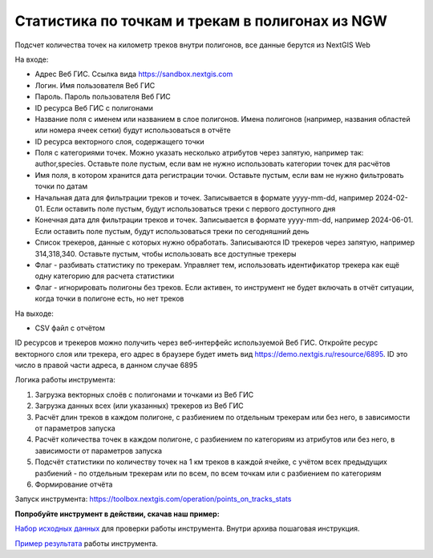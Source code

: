 Статистика по точкам и трекам в полигонах из NGW
===========================

Подсчет количества точек на километр треков внутри полигонов, все данные берутся из NextGIS Web


На входе:

*  Адрес Веб ГИС. Ссылка вида https://sandbox.nextgis.com
*  Логин. Имя пользователя Веб ГИС
*  Пароль. Пароль пользователя Веб ГИС
*  ID ресурса Веб ГИС с полигонами
*  Название поля с именем или названием в слое полигонов. Имена полигонов (например, названия областей или номера ячеек сетки) будут использоваться в отчёте
*  ID ресурса векторного слоя, содержащего точки
*  Поля с категориями точек. Можно указать несколько атрибутов через запятую, например так: author,species. Оставьте поле пустым, если вам не нужно использовать категории точек для расчётов
*  Имя поля, в котором хранится дата регистрации точки. Оставьте пустым, если вам не нужно фильтровать точки по датам
*  Начальная дата для фильтрации треков и точек. Записывается в формате yyyy-mm-dd, например 2024-02-01. Если оставить поле пустым, будут использоваться треки с первого доступного дня
*  Конечная дата для фильтрации треков и точек. Записывается в формате yyyy-mm-dd, например 2024-06-01. Если оставить поле пустым, будут использоваться треки по сегодняшний день
*  Список трекеров, данные с которых нужно обработать. Записываются ID трекеров через запятую, например 314,318,340. Оставьте пустым, чтобы использовать все доступные трекеры
*  Флаг - разбивать статистику по трекерам. Управляет тем, использовать идентификатор трекера как ещё одну категорию для расчета статистики
*  Флаг - игнорировать полигоны без треков. Если активен, то инструмент не будет включать в отчёт ситуации, когда точки в полигоне есть, но нет треков

На выходе:

* CSV файл с отчётом

ID ресурсов и трекеров можно получить через веб-интерфейс используемой Веб ГИС. Откройте ресурс векторного слоя или трекера, его адрес в браузере будет иметь вид https://demo.nextgis.ru/resource/6895. ID это число в правой части адреса, в данном случае 6895  

Логика работы инструмента:

1. Загрузка векторных слоёв с полигонами и точками из Веб ГИС
2. Загрузка данных всех (или указанных) трекеров из Веб ГИС
3. Расчёт длин треков в каждом полигоне, с разбиением по отдельным трекерам или без него, в зависимости от параметров запуска
4. Расчёт количества точек в каждом полигоне, с разбиением по категориям из атрибутов или без него, в зависимости от параметров запуска
5. Подсчёт статистики по количеству точек на 1 км треков в каждой ячейке, с учётом всех предыдущих разбиений - по отдельным трекерам или по всем, по всем точкам или с разбиением по категориям
6. Формирование отчёта

Запуск инструмента: https://toolbox.nextgis.com/operation/points_on_tracks_stats

**Попробуйте инструмент в действии, скачав наш пример:**

`Набор исходных данных <https://nextgis.ru/data/toolbox/points_on_tracks_stats/points_on_tracks_stats_inputs_ru.zip>`_ для проверки работы инструмента. Внутри архива пошаговая инструкция.

`Пример результата <https://nextgis.ru/data/toolbox/points_on_tracks_stats/points_on_tracks_stats_outputs_ru.zip>`_ работы инструмента.

   
